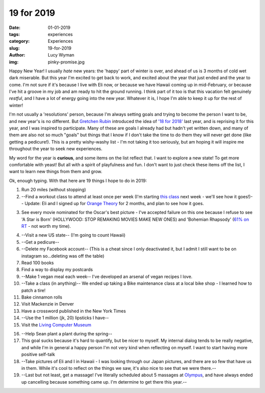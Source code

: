 19 for 2019
===========
:date: 01-01-2019
:tags: experiences
:category: Experiences
:slug: 19-for-2019
:author: Lucy Wyman
:img: pinky-promise.jpg

Happy New Year! I usually *hate* new years: the 'happy' part of winter
is over, and ahead of us is 3 months of cold wet dark miserable. But
this year I'm excited to get back to work, and excited about the year
that just ended and the year to come. I'm not sure if it's because I
live with Eli now, or because we have Hawaii coming up in
mid-February, or because I've hit a groove in my job and am ready to
hit the ground running. I think part of it too is that this vacation
felt genuinely *restful*, and I have a lot of energy going into the
new year. Whatever it is, I hope I'm able to keep it up for the rest
of winter!

I'm not usually a 'resolutions' person, because I'm always setting
goals and trying to become the person I want to be, and new year's is
no different. But `Gretchen Rubin`_ introduced the idea of `'18 for
2018'`_ last year, and is reprising it for this year, and I was
inspired to participate. Many of these are goals I already had but
hadn't yet written down, and many of them are also not so much "goals"
but things that I know if I don't take the time to do them they will
never get done (like getting a pedicure!). This is a pretty
wishy-washy list - I'm not taking it too seriously, but am hoping it
will inspire me throughout the year to seek new experiences.

.. _Gretchen Rubin: https://gretchenrubin.com/
.. _'18 for 2018': https://gretchenrubin.com/podcast-episode/149-happier-18-for-2018-roz-chast/

My word for the year is **curious**, and some items on the list
reflect that. I want to explore a new state! To get more comfortable
with yeast! But all with a spirit of playfulness and fun. I don't want
to just check these items off the list, I want to learn new things
from them and grow.

Ok, enough typing. With that here are 19 things I hope to do in 2019:

1. Run 20 miles (without stopping)

2. --Find a workout class to attend at least once per week (I'm
   starting `this class`_ next week - we'll see how it goes!)-- Update: Eli and
   I signed up for `Orange Theory`_ for 2 months, and plan to see how
   it goes.

.. _this class: http://www.southsidebootycamp.com/
.. _Orange Theory: https://www.orangetheoryfitness.com/

3. See every movie nominated for the Oscar's best picture - I've
   accepted failure on this one because I refuse to see 'A Star is
   Born' (HOLLYWOOD: STOP REMAKING MOVIES MAKE NEW ONES) and
   'Bohemian Rhapsody' (`61% on RT`_ - not worth my time).

.. _61% on RT: https://www.rottentomatoes.com/m/bohemian_rhapsody

4. --Visit a new US state-- (I'm going to count Hawaii)

5. --Get a pedicure--

6. --Delete my Facebook account-- (This is a cheat since I only deactivated it, but I admit I still want to be on instagram so...deleting was off the table)

7. Read 100 books

8. Find a way to display my postcards

9. --Make 1 vegan meal each week-- I've developed an arsenal of vegan
   recipes I love.

10. --Take a class (in anything)-- We ended up taking a Bike maintenance class at a local bike shop - I learned how to patch a tire!

11. Bake cinnamon rolls

12. Visit Mackenzie in Denver

13. Have a crossword published in the New York Times 

14. --Use the 1 million (jk, 20) lipsticks I have--

15. Visit the `Living Computer Museum`_

.. _Living Computer Museum: https://livingcomputers.org/

16. --Help Sean plant a plant during the spring--

17. This goal sucks because it's hard to quantify, but be nicer to
    myself. My internal dialog tends to be really negative, and while
    I'm in general a happy person I'm not very kind when reflecting on
    myself. I want to start having more positive self-talk

18. --Take pictures of Eli and I in Hawaii - I was looking through our
    Japan pictures, and there are so few that have us in them. While
    it's cool to reflect on the things we saw, it's also nice to see
    that we were there.--

19. --Last but not least, get a massage! I've literally scheduled about
    5 massages at `Olympus`_, and have always ended up cancelling
    because something came up. I'm determine to get there this year.--

.. _Olympus: https://olympusspa.com/
